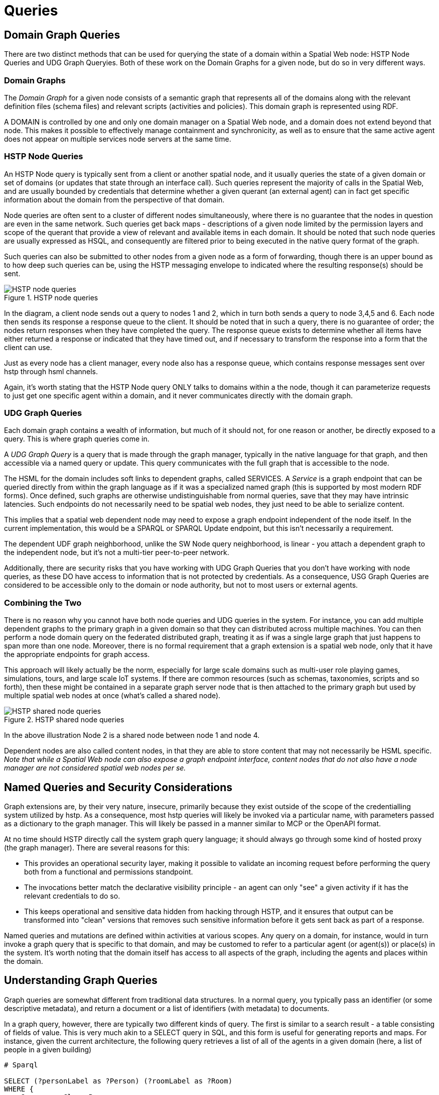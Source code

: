 = Queries


== Domain Graph Queries

There are two distinct methods that can be used for querying the state of a domain within a Spatial Web node: HSTP Node Queries and UDG Graph Queryies. Both of these work on the Domain Graphs for a given node, but do so in very different ways.

=== Domain Graphs

The __Domain Graph__ for a given node consists of a semantic graph that represents all of the domains along with the relevant definition files (schema files) and relevant scripts (activities and policies). This domain graph is represented using RDF.

A DOMAIN is controlled by one and only one domain manager on a Spatial Web node, and a domain does not extend beyond that node.  This makes it possible to effectively manage containment and synchronicity, as well as to ensure that the same active agent does not appear on multiple services node servers at the same time.

=== HSTP Node Queries

An HSTP Node query is typically sent from a client or another spatial node, and it usually queries the state of a given domain or set of domains (or updates that state through an interface call). Such queries represent the majority of calls in the Spatial Web, and are usually bounded by credentials that determine whether a given querant (an external agent) can in fact get specific information about the domain from the perspective of that domain.

Node queries are often sent to a cluster of different nodes simultaneously, where there is no guarantee that the nodes in question are even in the same network. Such queries get back maps - descriptions of a given node limited by the permission layers and scope of the querant that provide a view of relevant and available items in each domain. It should be noted that such node queries are usually expressed as HSQL, and consequently are filtered prior to being executed in the native query format of the graph.

Such queries can also be submitted to other nodes from a given node as a form of forwarding, though there is an upper bound as to how deep such queries can be, using the HSTP messaging envelope to indicated where the resulting response(s) should be sent.

[[fig-node-query]]
.HSTP node queries
image::node-query.png[HSTP node queries]

// [source,mermaid]
// ----
// 
// ---
// config:
//     layout: elk
// ---
// flowchart LR
// cn[Client Node]
// n1[Node 1]
// n2[Node 2]
// n3[Node 3]
// n4[Node 4]
// n5[Node 5]
// n6[Node 6]
// cn -->|request| n1 & n2
// n1 -->|request| n3 & n4 & n5
// n2 -->|request| n6
// n1 & n2 & n3 & n4 & n5 & n6 -->|response| rq[Response Queue]
// rq -->|response| cn
// subgraph cs[Client System]
//    cn
//    rq
// end
// ----

In the diagram, a client node sends out a query to nodes 1 and 2, which in turn both sends a query to node 3,4,5 and 6. Each node then sends its response a response queue to the client. It should be noted that in such a query, there is no guarantee of order; the nodes return responses when they have completed the query. The response queue exists to determine whether all items have either returned a response or indicated that they have timed out, and if necessary to transform the response into a form that the client can use.

Just as every node has a client manager, every node also has a response queue, which contains response messages sent over hstp through hsml channels.

Again, it's worth stating that the HSTP Node query ONLY talks to domains within a the node, though it can parameterize requests to just get one specific agent within a domain, and it never communicates directly with the domain graph.

=== UDG Graph Queries

Each domain graph contains a wealth of information, but much of it should not, for one reason or another, be directly exposed to a query. This is where graph queries come in.

A __UDG Graph Query__ is a query that is made through the graph manager, typically in the native language for that graph, and then accessible via a named query or update. This query communicates with the full graph that is accessible to the node.

The HSML for the domain includes soft links to dependent graphs, called SERVICES. A __Service__ is a graph endpoint that can be queried directly from within the graph language as if it was a specialized named graph (this is supported by most modern RDF forms). Once defined, such graphs are otherwise undistinguishable from normal queries, save that they may have intrinsic latencies. Such endpoints do not necessarily need to be spatial web nodes, they just need to be able to serialize content.

This implies that a spatial web dependent node may need to expose a graph endpoint independent of the node itself. In the current implementation, this would be a SPARQL or SPARQL Update endpoint, but this isn't necessarily a requirement.

The dependent UDF graph neighborhood, unlike the SW Node query neighborhood, is linear - you attach a dependent graph to the independent node, but it's not a multi-tier peer-to-peer network.

Additionally, there are security risks that you have working with UDG Graph Queries that you don't have working with node queries, as these DO have access to information that is not protected by credentials. As a consequence, USG Graph Queries are considered to be accessible only to the domain or node authority, but not to most users or external agents.

=== Combining the Two

There is no reason why you cannot have both node queries and UDG queries in the system. For instance, you can add multiple dependent graphs to the primary graph in a given domain so that they can distributed across multiple machines. You can then perform a node domain query on the federated distributed graph, treating it as if was a single large graph that just happens to span more than one node. Moreover, there is no formal requirement that a graph extension is a spatial web node, only that it have the appropriate endpoints for graph access.

This approach will likely actually be the norm, especially for large scale domains such as multi-user role playing games, simulations, tours, and large scale IoT systems. If there are common resources (such as schemas, taxonomies, scripts and so forth), then these might be contained in a separate graph server node that is then attached to the primary graph but used by multiple spatial web nodes at once (what's called a shared node).

[[fig-shared-node-query]]
.HSTP shared node queries
image::shared-node-query.png[HSTP shared node queries]


// [source,mermaid]
// ----
// 
// ---
// config:
//     layout: elk
// ---
// flowchart LR
// p1[Primary Graph Node 1]
// n2[Shared Graph Node 2]
// n3[Dependent Graph Node 3]
// p4[Primary Graph Node 4]
// n5[Dependent Graph Node 5]
// p1 -->|has dependent node| n3
// p1 -->|has shared node| n2
// p4 -->|has shared node| n2
// p4 -->|has dependent node| n5
// ----

In the above illustration Node 2 is a shared node between node 1 and node 4.

Dependent nodes are also called content nodes, in that they are able to store content that may not necessarily be HSML specific. _Note that while a Spatial Web node can also expose a graph endpoint interface, content nodes that do not also have a node manager are not considered spatial web nodes per se._



== Named Queries and Security Considerations

Graph extensions are, by their very nature, insecure, primarily because they exist outside of the scope of the credentialling system utilized by hstp. As a consequence, most hstp queries will likely be invoked via a particular name, with parameters passed as a dictionary to the graph manager. This will likely be passed in a manner similar to MCP or the OpenAPI format.

At no time should HSTP directly call the system graph query language; it should always go through some kind of hosted proxy (the graph manager). There are several reasons for this:

* This provides an operational security layer, making it possible to validate an incoming request before performing the query both from a functional and permissions standpoint.
* The invocations better match the declarative visibility principle - an agent can only "see" a given activity if it has the relevant credentials to do so.
* This keeps operational and sensitive data hidden from hacking through HSTP, and it ensures that output can be transformed into "clean" versions that removes such sensitive information before it gets sent back as part of a response.

Named queries and mutations are defined within activities at various scopes. Any query on a domain, for instance, would in turn invoke a graph query that is specific to that domain, and may be customed to refer to a particular agent (or agent(s)) or place(s) in the system. It's worth noting that the domain itself has access to all aspects of the graph, including the agents and places within the domain.

== Understanding Graph Queries

Graph queries are somewhat different from traditional data structures. In a normal query, you typically pass an identifier (or some descriptive metadata), and return a document or a list of identifiers (with metadata) to documents.

In a graph query, however, there are typically two different kinds of query. The first is similar to a search result - a table consisting of fields of value. This is very much akin to a SELECT query in SQL, and this form is useful for generating reports and maps. For instance, given the current architecture, the following query retrieves a list of all of the agents in a given domain (here, a list of people in a given building)

[source,sparql]
----
# Sparql

SELECT (?personLabel as ?Person) (?roomLabel as ?Room)
WHERE {
    ?person a Class:Person .
    ?room a Class:Room.
    ?person rdfs:label ?personLabel .
    ?room rdfs:label ?roomLabel .
    ?room Place:hasAgent ?person .
    ?domain Domain:hasAgent ?person .
    ?domain Domain:hasPlace ?room .
} order by ?Room ?Person

----

This generates a table:

[cols="1,1", options="header"]
|===
| Person | Room
| Jane Doe | Room 101
| Karen Free | Room 101
| Bill Barnes | Room 103
| Alice Nims | Room 205
| Michel Thrush | Room 207
| Stephen Blain | Room 302
| Leeane Hardin | Room 302
|===

In this case, the select statement reads labeled properties from the WHERE statement, which in turn matches assertions in the graph, resulting in a subgraph.

[source,turtle]
----
# Turtle
Agent:JaneDoe a Class:Person ;
    rdfs:label "Jane Doe" ;
    .
Place:Room101 a Class:Room ;
    rdfs:label "Room 101" ;
    Place:hasAgent Agent:JaneDoe, Agent:KarenFree ;
    .
Place:Floor1 a Class:Floor ;
Place:contains Place:Room101, Place:Room102,
    Place:Room103, Place:Room104 .

Place:ApartmentBuilding1000 a Class:Building ;
    Place:contains Place:Floor1, Place:Floor2,
        Place:Floor3 .

Domain:ApartmentScenario_123 a Class:Domain ;
    Domain:hasAgent Agent:JaneDoe, Agent:KarenFree, ... ;
    Domain:hasPlace Place:Room101, Place:Room102,
     Place:Room103, ... ;
    .
...
----

Construct statements can then be used with the same WHERE statement to generate the subgraphs as Turtle, RDF/XML or JSON-LD, along with additional metadata.


[source,sparql]
----
# Sparql

CONSTRUCT {
    ?person ?personP ?personO.
    ?room ?roomP ?roomO.
    ?domain ?domainP ?domainO.
}
WHERE {
    ?person a Class:Person .
    ?person ?personP ?personO.
    ?room a Class:Room.
    ?room ?roomP ?roomO.
    ?person rdfs:label ?personLabel .
    ?room rdfs:label ?roomLabel .
    ?room Place:hasAgent ?person .
    ?building a Class:Building .
    ?building Place:contains+ ?room .
    ?domain Domain:hasAgent ?person .
    ?domain Domain:hasPlace ?room .
    ?domain ?domainP ?domainO.
} order by ?Room ?Person

----

This will give you the graphs of ALL of the domains with all of the agents in all of the places in each domain, where the agents are people, and the places are rooms.

Most SPARQL queries are constraint queries - they limit the facets so that rather than dealing with a potentially huge graph, you are dealing only with constrained subgraphs. For instance, if you only wanted rooms that are in a specific building, in a certain domain, you could parameterise the query to constrain the query.

For instance, you can use the above query and set the variable `?building` to the IRI `<Place:ApartmentBuilding1000>`. This would give you all occupied rooms in _Apartment Building 1000_ across all domains that contain that apartment building.

The same query, however, could also take as an argument the `?person` variable with value `<Person:JaneDoe>`. Since there should only be one active agent in the spatial web with this identifier, this will also tell you what apartment building, floor, and room that particular agent is located in.

This is an important point, because it means that the results of a query will be dependent upon a linear dictionary of named variables and values passed to the query. This flexibility makes SPARQL queries much more powerful than their SQL counterparts, especially when you can also use inferencing to determine the relationships between structures. This dictionary is called a ___Query Context___.

== Named Queries, Mutations, and Metadata

A SPARQL query is a script that can be stored, assigned a given name (IRI), retrieved, and evaluated wih a given context. Because the query has an IRI, it can also store metadata, including descriptions about what kind of query context it takes, taxonomy classification for identifying the utility of that query, and determination about the fitness of this query compared to others. Additionally, the script in question can be _mutational_ - it can change the state of the graph, not just for one particular entity, but all entities that satisfy the query context.

In the RDF graph description, the mutational capabilities are a part of SPARQL Update, which can update the graph dynamically. At the simplest level, this can be used to change multiple states for a given entity simultaneously, in effect locking the graph to mutational changes outside of the scope of its own graph update. This makes such updates ___transactional___ in nature, a key requirement for ___data consistency___. If an update fails, the graph is returned to its previous state.

This extends to external services as well. If an external update __service__ (such as to an IoT device) fails to complete, then this failure will propagate through the query, and any changes made by the update service will be rolled back.

The association of metadata with a given named query or update is significant, because it plays a big role in __discovery__. The domain manager can interrogate all of the agents within its scope, checking the metadata associated with the agent, its place within the domain, and its current state. Similarly, the domain can maintain its own metadata based upon the general domain taxonomy (covered in its own section).

The specific mechanism for adding metadata to an entity is still under discussion, but likely will be of the form Entity:hasTopic.

